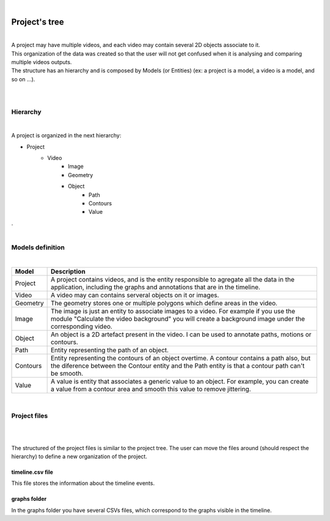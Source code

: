 .. _projecttree-label:

|

************************
Project's tree
************************

|

| A project may have multiple videos, and each video may contain several 2D objects associate to it. 
| This organization of the data was created so that the user will not get confused when it is analysing and comparing multiple videos outputs.
| The structure has an hierarchy and is composed by Models (or Entities) (ex: a project is a model, a video is a model, and so on ...).

|
|

---------------
Hierarchy
---------------

.. image:: /_static/index/project.png
	:align: left
	:class: left-image

.. container:: left-text

	|

	A project is organized in the next hierarchy:

	- Project
		- Video
			- Image
			- Geometry
			- Object
				- Path
				- Contours
				- Value
		

.. container:: clear-line
	
	.

|

------------------------------
Models definition
------------------------------

|

+----------+------------------------------------------------------------------------------------------+
| Model    | Description                                                                              |
+==========+==========================================================================================+
| Project  | A project contains videos, and is the entity responsible to agregate all the data in     |
|          | the application, including the graphs and annotations that are in the timeline.          |
+----------+------------------------------------------------------------------------------------------+
| Video    | A video may can contains serveral objects on it or images.                               |
+----------+------------------------------------------------------------------------------------------+
| Geometry | The geometry stores one or multiple polygons which define areas in the video.            |
+----------+------------------------------------------------------------------------------------------+
| Image    | The image is just an entity to associate images to a video. For example if you use the   |
|          | module "Calculate the video background" you will create a background image under the     |
|          | corresponding video.                                                                     |
+----------+------------------------------------------------------------------------------------------+
| Object   | An object is a 2D artefact present in the video. I can be used to annotate paths,        |
|          | motions or contours.                                                                     |
+----------+------------------------------------------------------------------------------------------+
| Path     | Entity representing the path of an object.                                               |
+----------+------------------------------------------------------------------------------------------+
| Contours | Entity representing the contours of an object overtime. A contour contains a path also,  |
|          | but the diference between the Contour entity and the Path entity is that a contour path  |
|          | can't be smooth.                                                                         |
+----------+------------------------------------------------------------------------------------------+
| Value    | A value is entity that associates a generic value to an object. For example, you can     |
|          | create a value from a contour area and smooth this value to remove jittering.            |
+----------+------------------------------------------------------------------------------------------+

|

---------------
Project files
---------------


.. image:: /_static/user-docs/project-tree/project-files-tree.png
	:align: left
	:class: left-image

|
| 

The structured of the project files is similar to the project tree. The user can move the files around (should respect the hierarchy) to define a new organization of the project.

timeline.csv file
=================

This file stores the information about the timeline events.

graphs folder
===============

In the graphs folder you have several CSVs files, which correspond to the graphs visible in the timeline.